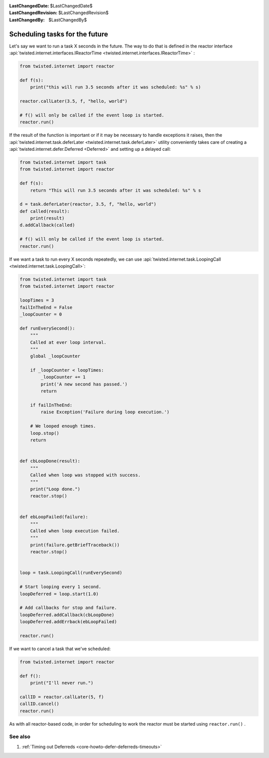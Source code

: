 
:LastChangedDate: $LastChangedDate$
:LastChangedRevision: $LastChangedRevision$
:LastChangedBy: $LastChangedBy$

Scheduling tasks for the future
===============================





Let's say we want to run a task X seconds in the future.
The way to do that is defined in the reactor interface :api:`twisted.internet.interfaces.IReactorTime <twisted.internet.interfaces.IReactorTime>` :




.. code-block:: python


    from twisted.internet import reactor

    def f(s):
        print("this will run 3.5 seconds after it was scheduled: %s" % s)

    reactor.callLater(3.5, f, "hello, world")

    # f() will only be called if the event loop is started.
    reactor.run()




If the result of the function is important or if it may be necessary
to handle exceptions it raises, then the :api:`twisted.internet.task.deferLater <twisted.internet.task.deferLater>` utility conveniently
takes care of creating a :api:`twisted.internet.defer.Deferred <Deferred>` and setting up a delayed
call:




.. code-block:: python

    from twisted.internet import task
    from twisted.internet import reactor

    def f(s):
        return "This will run 3.5 seconds after it was scheduled: %s" % s

    d = task.deferLater(reactor, 3.5, f, "hello, world")
    def called(result):
        print(result)
    d.addCallback(called)

    # f() will only be called if the event loop is started.
    reactor.run()

If we want a task to run every X seconds repeatedly, we can use :api:`twisted.internet.task.LoopingCall <twisted.internet.task.LoopingCall>`:

.. code-block:: python

    from twisted.internet import task
    from twisted.internet import reactor

    loopTimes = 3
    failInTheEnd = False
    _loopCounter = 0

    def runEverySecond():
        """
        Called at ever loop interval.
        """
        global _loopCounter

        if _loopCounter < loopTimes:
            _loopCounter += 1
            print('A new second has passed.')
            return

        if failInTheEnd:
            raise Exception('Failure during loop execution.')

        # We looped enough times.
        loop.stop()
        return


    def cbLoopDone(result):
        """
        Called when loop was stopped with success.
        """
        print("Loop done.")
        reactor.stop()


    def ebLoopFailed(failure):
        """
        Called when loop execution failed.
        """
        print(failure.getBriefTraceback())
        reactor.stop()


    loop = task.LoopingCall(runEverySecond)

    # Start looping every 1 second.
    loopDeferred = loop.start(1.0)

    # Add callbacks for stop and failure.
    loopDeferred.addCallback(cbLoopDone)
    loopDeferred.addErrback(ebLoopFailed)

    reactor.run()

If we want to cancel a task that we've scheduled:

.. code-block:: python

    from twisted.internet import reactor

    def f():
        print("I'll never run.")

    callID = reactor.callLater(5, f)
    callID.cancel()
    reactor.run()

As with all reactor-based code, in order for scheduling to work the reactor must be started using ``reactor.run()`` .



See also
--------

#. :ref:`Timing out Deferreds <core-howto-defer-deferreds-timeouts>`
